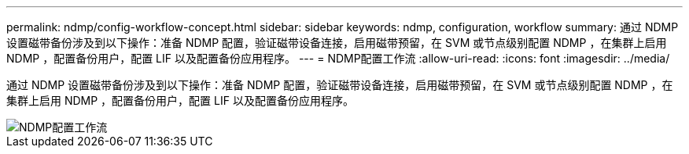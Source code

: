 ---
permalink: ndmp/config-workflow-concept.html 
sidebar: sidebar 
keywords: ndmp, configuration, workflow 
summary: 通过 NDMP 设置磁带备份涉及到以下操作：准备 NDMP 配置，验证磁带设备连接，启用磁带预留，在 SVM 或节点级别配置 NDMP ，在集群上启用 NDMP ，配置备份用户，配置 LIF 以及配置备份应用程序。 
---
= NDMP配置工作流
:allow-uri-read: 
:icons: font
:imagesdir: ../media/


[role="lead"]
通过 NDMP 设置磁带备份涉及到以下操作：准备 NDMP 配置，验证磁带设备连接，启用磁带预留，在 SVM 或节点级别配置 NDMP ，在集群上启用 NDMP ，配置备份用户，配置 LIF 以及配置备份应用程序。

image::../media/ndmp-config-workflow.gif[NDMP配置工作流]
